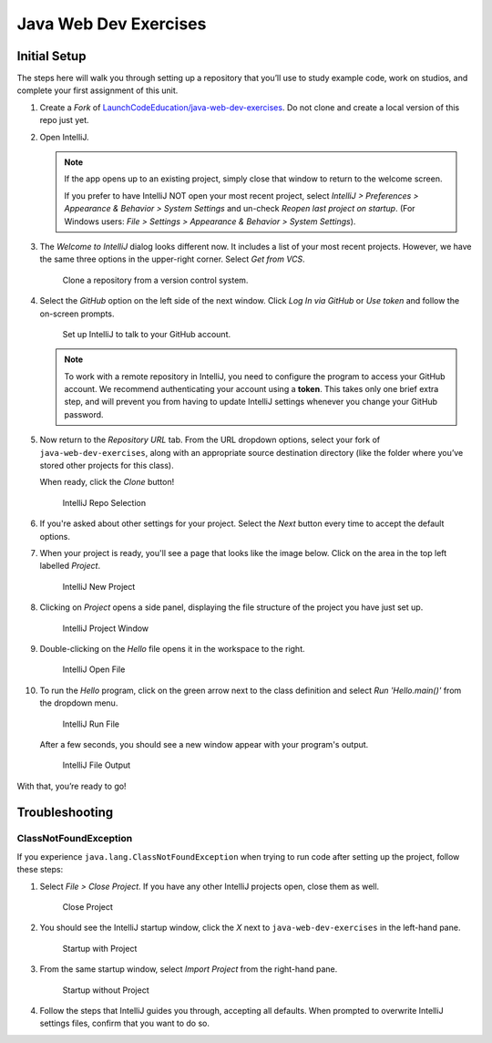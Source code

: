 Java Web Dev Exercises
======================

Initial Setup
-------------

The steps here will walk you through setting up a repository that you’ll
use to study example code, work on studios, and complete your first
assignment of this unit.

#. Create a *Fork* of `LaunchCodeEducation/java-web-dev-exercises <https://github.com/LaunchCodeEducation/java-web-dev-exercises>`__.
   Do not clone and create a local version of this repo just yet.

#. Open IntelliJ.

   .. admonition:: Note

      If the app opens up to an existing project, simply close that window to
      return to the welcome screen.
      
      If you prefer to have IntelliJ NOT open your most recent project, select
      *IntelliJ > Preferences > Appearance & Behavior > System Settings* and
      un-check *Reopen last project on startup*. (For Windows users: *File >
      Settings > Appearance & Behavior > System Settings*).

#. The *Welcome to IntelliJ* dialog looks different now. It includes a list of
   your most recent projects. However, we have the same three options in the
   upper-right corner. Select *Get from VCS*.

   .. figure:: figures/IntelliJVCS.png
      :alt: IntelliJ VCS button
      :width: 80%

      Clone a repository from a version control system.

#. Select the *GitHub* option on the left side of the next window. Click
   *Log In via GitHub* or *Use token* and follow the on-screen prompts.

   .. figure:: figures/IJ-github-login.png
      :alt: IntelliJ login to GitHub button

      Set up IntelliJ to talk to your GitHub account.

   .. admonition:: Note

      To work with a remote repository in IntelliJ, you need to configure the
      program to access your GitHub account. We recommend authenticating your
      account using a **token**. This takes only one brief extra step, and will
      prevent you from having to update IntelliJ settings whenever you change
      your GitHub password.

#. Now return to the *Repository URL* tab. From the URL dropdown options,
   select your fork of ``java-web-dev-exercises``, along with an appropriate
   source destination directory (like the folder where you’ve stored other
   projects for this class).

   When ready, click the *Clone* button!

   .. figure:: figures/IntelliJRepoSelection.png
      :alt: IntelliJ Repo Selection

      IntelliJ Repo Selection

#. If you're asked about other settings for your project. Select the *Next*
   button every time to accept the default options.
#. When your project is ready, you'll see a page that looks like the image
   below. Click on the area in the top left labelled *Project*.

   .. figure:: figures/IntelliJNewProject.png
      :alt: IntelliJ New Project
      :width: 80%

      IntelliJ New Project

#. Clicking on *Project* opens a side panel, displaying the file structure of
   the project you have just set up.

   .. figure:: figures/IntelliJProjectWindow.png
      :width: 80%
      :alt: IntelliJ Project Window

      IntelliJ Project Window

#. Double-clicking on the *Hello* file opens it in the workspace to the right.

   .. figure:: figures/IntelliJOpenFile.png
      :width: 80%
      :alt: IntelliJ Open File

      IntelliJ Open File

#. To run the *Hello* program, click on the green arrow next to the class
   definition and select *Run 'Hello.main()'* from the dropdown menu.

   .. figure:: figures/IntelliJRunFile.png
      :alt: IntelliJ Run File

      IntelliJ Run File

   After a few seconds, you should see a new window appear with your program's
   output.

   .. figure:: figures/IntelliJFileOutput.png
      :alt: IntelliJ File Output
      :width: 80%

      IntelliJ File Output

With that, you’re ready to go!

Troubleshooting
---------------

ClassNotFoundException
^^^^^^^^^^^^^^^^^^^^^^

If you experience ``java.lang.ClassNotFoundException`` when trying to
run code after setting up the project, follow these steps:

#. Select *File > Close Project*. If you have any other IntelliJ projects open,
   close them as well.

   .. figure:: figures/closeProject.png
      :scale: 40%
      :alt: Close Project

      Close Project

#. You should see the IntelliJ startup window, click the *X* next to
   ``java-web-dev-exercises`` in the left-hand pane.

   .. figure:: figures/startupWithProject.png
      :scale: 40%
      :alt: Startup with Project

      Startup with Project

#. From the same startup window, select *Import Project* from the right-hand
   pane.

   .. figure:: figures/startupWithoutProject.png
      :scale: 40%
      :alt: Startup without Project

      Startup without Project

#. Follow the steps that IntelliJ guides you through, accepting all defaults.
   When prompted to overwrite IntelliJ settings files, confirm that you want to
   do so.

